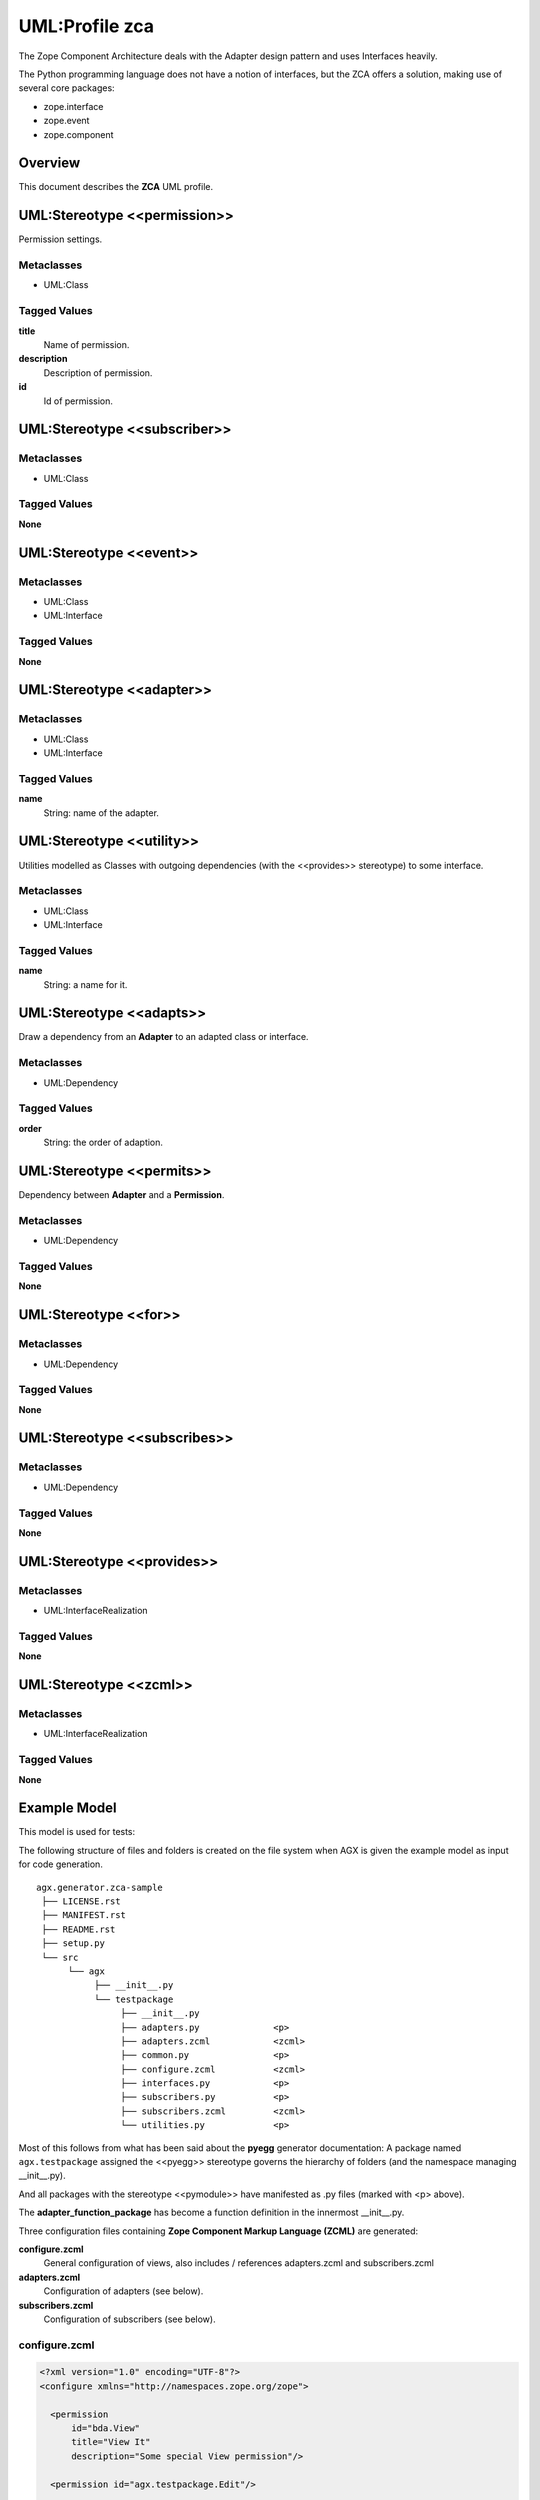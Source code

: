 ================
UML:Profile zca
================

The Zope Component Architecture
deals with the Adapter design pattern and uses Interfaces heavily.

The Python programming language does not have a notion of interfaces, but the
ZCA offers a solution, making use of several core packages:

- zope.interface

- zope.event

- zope.component



Overview
---------

This document describes the **ZCA** UML profile.

.. image:: profile_zca.svg
   :scale: 50%


UML:Stereotype <<permission>>
------------------------------

Permission settings. 

Metaclasses
~~~~~~~~~~~~

- UML:Class

Tagged Values
~~~~~~~~~~~~~~

**title**
    Name of permission.

**description**
    Description of permission.

**id**
    Id of permission.


UML:Stereotype <<subscriber>>
------------------------------

Metaclasses
~~~~~~~~~~~~

- UML:Class

Tagged Values
~~~~~~~~~~~~~~

**None**


UML:Stereotype <<event>>
-------------------------

Metaclasses
~~~~~~~~~~~~

- UML:Class
- UML:Interface

Tagged Values
~~~~~~~~~~~~~~

**None**


UML:Stereotype <<adapter>>
---------------------------

Metaclasses
~~~~~~~~~~~~

- UML:Class
- UML:Interface

Tagged Values
~~~~~~~~~~~~~~

**name**
    String: name of the adapter.


UML:Stereotype <<utility>>
---------------------------

Utilities modelled as Classes with outgoing dependencies (with the <<provides>>
stereotype) to some interface.

Metaclasses
~~~~~~~~~~~~

- UML:Class
- UML:Interface

Tagged Values
~~~~~~~~~~~~~~

**name**
    String: a name for it.


UML:Stereotype <<adapts>>
--------------------------

Draw a dependency from an **Adapter** to an adapted class or interface.

Metaclasses
~~~~~~~~~~~~

- UML:Dependency

Tagged Values
~~~~~~~~~~~~~~

**order**
    String: the order of adaption.


UML:Stereotype <<permits>>
---------------------------

Dependency between **Adapter** and a **Permission**.

Metaclasses
~~~~~~~~~~~~

- UML:Dependency

Tagged Values
~~~~~~~~~~~~~~

**None**



UML:Stereotype <<for>>
-----------------------

Metaclasses
~~~~~~~~~~~~

- UML:Dependency

Tagged Values
~~~~~~~~~~~~~~

**None**



UML:Stereotype <<subscribes>>
------------------------------

Metaclasses
~~~~~~~~~~~~

- UML:Dependency

Tagged Values
~~~~~~~~~~~~~~

**None**



UML:Stereotype <<provides>>
----------------------------

Metaclasses
~~~~~~~~~~~~

- UML:InterfaceRealization


Tagged Values
~~~~~~~~~~~~~~

**None**



UML:Stereotype <<zcml>>
------------------------

Metaclasses
~~~~~~~~~~~~

- UML:InterfaceRealization

Tagged Values
~~~~~~~~~~~~~~

**None**



Example Model
--------------

This model is used for tests:

.. image:: agx.generator.zca-sample.png
   :scale: 50%


The following structure of files and folders is created on the file system when
AGX is given the example model as input for code generation.
::


   agx.generator.zca-sample
    ├── LICENSE.rst
    ├── MANIFEST.rst
    ├── README.rst
    ├── setup.py
    └── src
         └── agx
              ├── __init__.py
              └── testpackage
                   ├── __init__.py
                   ├── adapters.py              <p>
                   ├── adapters.zcml            <zcml>
                   ├── common.py                <p>
                   ├── configure.zcml           <zcml>
                   ├── interfaces.py            <p>
                   ├── subscribers.py           <p>
                   ├── subscribers.zcml         <zcml>
                   └── utilities.py             <p>

Most of this follows from what has been said about the **pyegg** generator
documentation: A package named ``agx.testpackage`` assigned the <<pyegg>>
stereotype governs the hierarchy of folders (and the namespace managing __init__.py).

And all packages with the stereotype <<pymodule>> have manifested as .py files
(marked with <p> above).

The **adapter_function_package** has become a function definition in the
innermost __init__.py.


Three configuration files containing **Zope Component Markup Language (ZCML)** are generated:

**configure.zcml**
   General configuration of views, also includes / references adapters.zcml and subscribers.zcml

**adapters.zcml**
   Configuration of adapters (see below).

**subscribers.zcml**
   Configuration of subscribers (see below).

configure.zcml
~~~~~~~~~~~~~~~

.. code-block:: xml

   <?xml version="1.0" encoding="UTF-8"?>
   <configure xmlns="http://namespaces.zope.org/zope">

     <permission
         id="bda.View"
         title="View It"
         description="Some special View permission"/>

     <permission id="agx.testpackage.Edit"/>

     <include file="adapters.zcml"/>

     <include file="subscribers.zcml"/>

   </configure>


Two entries for permissions were made: Edit and View.
The latter has tagged values to it as shown in this screenshot:

.. image:: model_axg-generator-zca_tagged_values.png
   :scale: 50%

Two other include directives are there: for two more ZCML files.


adapters.zcml
~~~~~~~~~~~~~~

.. code-block:: xml

   <?xml version="1.0" encoding="UTF-8"?>
   <configure xmlns="http://namespaces.zope.org/zope">

     <adapter
        for="agx.testpackage.common.AdaptedClass"
        factory="agx.testpackage.adapters.ClassAdapter"
        provides="agx.testpackage.interfaces.ISomeInterface"
        permission="agx.testpackage.Edit"/>

     <adapter
        for="agx.testpackage.interfaces.IAdapted"
        name="interface_adapter"
        factory="agx.testpackage.adapters.InterfaceAdapter"
        provides="agx.somewhere_else.interfaces.IStubInterface"/>

     <adapter
        for="agx.testpackage.interfaces.IAdapted agx.testpackage.common.AdaptedClass"
        factory="agx.testpackage.adapters.TheMultiAdapter"
        provides="agx.somewhere_else.interfaces.IStubInterface"
        permission="bda.View"/>

   </configure>


Three adapters are configured. Note that TheMultiAdapter adapts two classes.

Two of these three adapters have permissions attached,
the third is a **named adapter**. It has a tagged value 'name'.

Named adapters can be found and used by their given name.




subscribers.zcml
~~~~~~~~~~~~~~~~~


.. code-block:: xml

   <?xml version="1.0" encoding="UTF-8"?>
   <configure xmlns="http://namespaces.zope.org/zope">

     <subscriber
         for="agx.testpackage.subscribers.SomeClass agx.testpackage.subscribers.SomeEvent"
         handler="agx.testpackage.subscribers.EventHandler"/>

   </configure>


The EventHandler subscriber (from the lower right corner of the model)
has subscriptions for two Classes.
